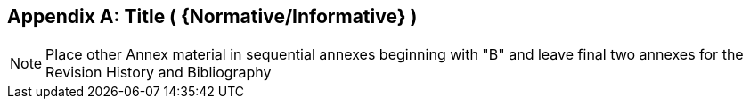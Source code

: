 [appendix]
== Title ( {Normative/Informative} )

[NOTE]
Place other Annex material in sequential annexes beginning with "B" and leave final two annexes for the Revision History and Bibliography
